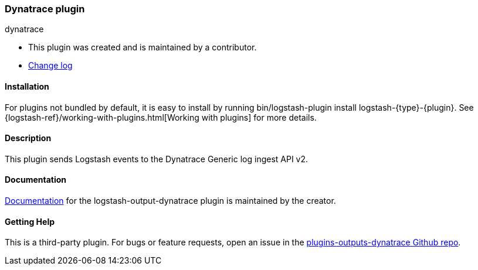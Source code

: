 :plugin: dynatrace
:type: output
:default_plugin: 0

///////////////////////////////////////////
REPLACES GENERATED VARIABLES
///////////////////////////////////////////
:changelog_url: https://github.com/dynatrace-oss/logstash-output-dynatrace/blob/master/CHANGELOG.md
:include_path: ../../include
:gem: https://rubygems.org/gems/logstash-output-dynatrace
///////////////////////////////////////////
END - REPLACES GENERATED VARIABLES
///////////////////////////////////////////

[id="plugins-{type}s-{plugin}"]

=== Dynatrace plugin

[subs="attributes"]
++++
<titleabbrev>{plugin}</titleabbrev>
++++

* This plugin was created and is maintained by a contributor.
* {changelog_url}[Change log]

==== Installation

For plugins not bundled by default, it is easy to install by running
+bin/logstash-plugin install logstash-{type}-{plugin}+. See
{logstash-ref}/working-with-plugins.html[Working with plugins] for more details.

==== Description

This plugin sends Logstash events to the Dynatrace Generic log ingest API v2.

==== Documentation

https://github.com/dynatrace-oss/logstash-output-dynatrace/blob/main/docs/index.asciidoc[
Documentation] for the logstash-{type}-{plugin} plugin is maintained by the creator.

==== Getting Help

This is a third-party plugin. For bugs or feature requests, open an issue in the
https://github.com/dynatrace-oss/logstash-output-dynatrace[plugins-{type}s-{plugin} Github repo].

